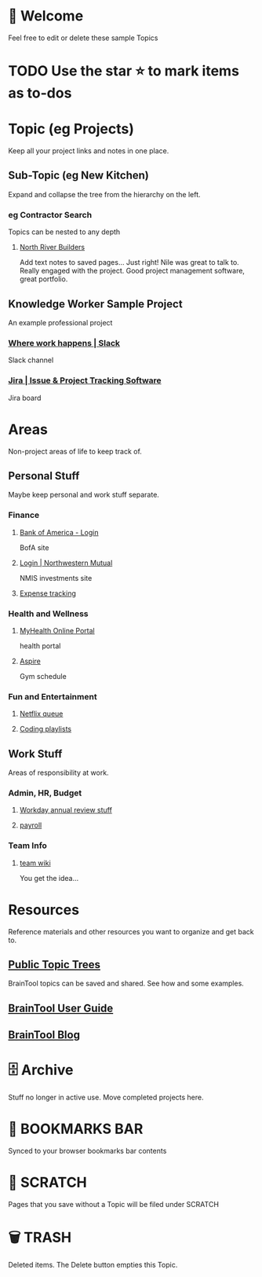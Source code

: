 #+PROPERTY: BTVersion 1
#+PROPERTY: BTGroupingMode TABGROUP
#+PROPERTY: BTFavicons ON

* 👋  Welcome
Feel free to edit or delete these sample Topics
* TODO Use the star ⭐️ to mark items as to-dos
* Topic (eg Projects)
Keep all your project links and notes in one place.

** Sub-Topic (eg New Kitchen)
  :PROPERTIES:
  :VISIBILITY: folded
  :END:
Expand and collapse the tree from the hierarchy on the left.

*** eg Contractor Search
  :PROPERTIES:
  :VISIBILITY: folded
  :END:
Topics can be nested to any depth
**** [[https://northriverbuilders.com/][North River Builders]]
Add text notes to saved pages...
Just right! Nile was great to talk to. Really engaged with the project. Good project management software, great portfolio.

** Knowledge Worker Sample Project
    :PROPERTIES:
    :VISIBILITY: folded
    :END:
An example professional project
*** [[https://slack.com/][Where work happens | Slack]]
Slack channel

*** [[https://www.atlassian.com/software/jira][Jira | Issue & Project Tracking Software]]
Jira board

* Areas
  :PROPERTIES:
  :VISIBILITY: folded
  :END:
Non-project areas of life to keep track of. 

** Personal Stuff
  :PROPERTIES:
  :VISIBILITY: folded
  :END:
Maybe keep personal and work stuff separate.

*** Finance
    :PROPERTIES:
    :VISIBILITY: folded
    :END:
**** [[https://www.bankofamerica.com/][Bank of America - Login]]
 BofA site

**** [[https://login.northwesternmutual.com/login][Login | Northwestern Mutual]]
 NMIS investments site

**** [[https://docs.google.com/spreadsheets/d/1yvidpw2wwS5x2Z1NX8lJ3yVLrdVBW4M3UBlB8PCWl_0/edit#gid=0][Expense tracking]]

*** Health and Wellness
  :PROPERTIES:
  :VISIBILITY: folded
  :END:

**** [[https://myhealth.atriushealth.org/Authentication/Login?][MyHealth Online Portal]]
health portal

**** [[https://aspireap.com/][Aspire]]
Gym schedule

*** Fun and Entertainment
  :PROPERTIES:
  :VISIBILITY: folded
  :END:

**** [[https://netflix.com][Netflix queue]]

**** [[https://open.spotify.com/][Coding playlists]]

** Work Stuff
  :PROPERTIES:
  :VISIBILITY: folded
  :END:
Areas of responsibility at work.
*** Admin, HR, Budget
  :PROPERTIES:
  :VISIBILITY: folded
  :END:

**** [[https://www.workday.com/][Workday annual review stuff]]

**** [[https://www.adp.com/][payroll]]

*** Team Info
  :PROPERTIES:
  :VISIBILITY: folded
  :END:

**** [[https://wikipedia.org][team wiki]]
You get the idea...

* Resources
    :PROPERTIES:
    :VISIBILITY: folded
    :END:
Reference materials and other resources you want to organize and get back to.

** [[https://braintool.org/topicTrees/][Public Topic Trees]]
BrainTool topics can be saved and shared. See how and some examples.

** [[https://braintool.org/support/userGuide][BrainTool User Guide]]

** [[https://braintool.org/posts.html][BrainTool Blog]]

* 🗄 Archive
Stuff no longer in active use. Move completed projects here.

* 🔖 BOOKMARKS BAR
  :PROPERTIES:
  :VISIBILITY: folded
  :END:
Synced to your browser bookmarks bar contents

* 📝 SCRATCH
Pages that you save without a Topic will be filed under SCRATCH

* 🗑️ TRASH
Deleted items. The Delete button empties this Topic.
